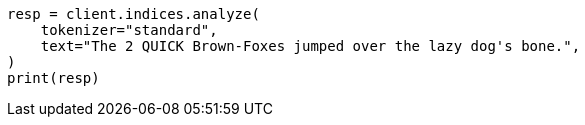 // This file is autogenerated, DO NOT EDIT
// analysis/tokenizers/standard-tokenizer.asciidoc:16

[source, python]
----
resp = client.indices.analyze(
    tokenizer="standard",
    text="The 2 QUICK Brown-Foxes jumped over the lazy dog's bone.",
)
print(resp)
----
